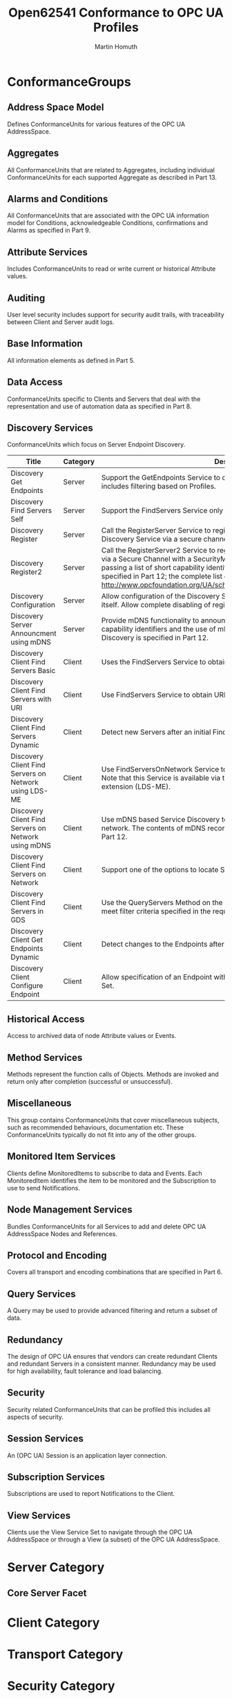 #+TITLE: Open62541 Conformance to OPC UA Profiles
#+AUTHOR: Martin Homuth
#+EMAIL: martin@martinhomuth.de

* ConformanceGroups
** Address Space Model
   Defines ConformanceUnits for various features of the OPC UA
   AddressSpace.
** Aggregates
   All ConformanceUnits that are related to Aggregates, including
   individual ConformanceUnits for each supported Aggregate as
   described in Part 13.
** Alarms and Conditions
   All ConformanceUnits that are associated with the OPC UA
   information model for Conditions, acknowledgeable Conditions,
   confirmations and Alarms as specified in Part 9.
** Attribute Services
   Includes ConformanceUnits to read or write current or historical
   Attribute values.
** Auditing
   User level security includes support for security audit trails, with
   traceability between Client and Server audit logs.
** Base Information
   All information elements as defined in Part 5.
** Data Access
   ConformanceUnits specific to Clients and Servers that deal with
   the representation and use of automation data as specified in
   Part 8.
** Discovery Services
   ConformanceUnits which focus on Server Endpoint Discovery.

   |-------------------------------------------------------+----------+---------------------------------------------------------------------------------------------------------------------------------------------------------------------------------------------------------------------------------------------------------------------------------------------------------------------------------------------------------------------------------+--------------------------------------------------------------------------------------------------+----------------------|
   | Title                                                 | Category | Description                                                                                                                                                                                                                                                                                                                                                                     | Location                                                                                         | Status               |
   |-------------------------------------------------------+----------+---------------------------------------------------------------------------------------------------------------------------------------------------------------------------------------------------------------------------------------------------------------------------------------------------------------------------------------------------------------------------------+--------------------------------------------------------------------------------------------------+----------------------|
   | Discovery Get Endpoints                               | Server   | Support the GetEndpoints Service to obtain all Endpoints of the Server. This includes filtering based on Profiles.                                                                                                                                                                                                                                                              | [[https://github.com/open62541/open62541/blob/0.2/src/server/ua_services_discovery.c#L43][link]] | no profile filtering |
   |-------------------------------------------------------+----------+---------------------------------------------------------------------------------------------------------------------------------------------------------------------------------------------------------------------------------------------------------------------------------------------------------------------------------------------------------------------------------+--------------------------------------------------------------------------------------------------+----------------------|
   | Discovery Find Servers Self                           | Server   | Support the FindServers Service only for itself.                                                                                                                                                                                                                                                                                                                                | n/a                                                                                              | n/a                  |
   |-------------------------------------------------------+----------+---------------------------------------------------------------------------------------------------------------------------------------------------------------------------------------------------------------------------------------------------------------------------------------------------------------------------------------------------------------------------------+--------------------------------------------------------------------------------------------------+----------------------|
   | Discovery Register                                    | Server   | Call the RegisterServer Service to register itself (OPC UA Server) with an external Discovery Service via a secure channel with a SecurityMode other than "None".                                                                                                                                                                                                               | n/a                                                                                              | n/a                  |
   |-------------------------------------------------------+----------+---------------------------------------------------------------------------------------------------------------------------------------------------------------------------------------------------------------------------------------------------------------------------------------------------------------------------------------------------------------------------------+--------------------------------------------------------------------------------------------------+----------------------|
   | Discovery Register2                                   | Server   | Call the RegisterServer2 Service to register with an external Discovery Service via a Secure Channel with a SecurityMode other than "None". This includes passing a list of short capability identifiers. The use of these identifiers is specified in Part 12; the complete list can be found in http://www.opcfoundation.org/UA/schemas/1.03/ServerCapabilityIdentifiers.csv. | n/a                                                                                              | n/a                  |
   |-------------------------------------------------------+----------+---------------------------------------------------------------------------------------------------------------------------------------------------------------------------------------------------------------------------------------------------------------------------------------------------------------------------------------------------------------------------------+--------------------------------------------------------------------------------------------------+----------------------|
   | Discovery Configuration                               | Server   | Allow configuration of the Discovery Server URL where the Server will register itself. Allow complete disabling of registration with a Discovery Server.                                                                                                                                                                                                                        | n/a                                                                                              | n/a                  |
   |-------------------------------------------------------+----------+---------------------------------------------------------------------------------------------------------------------------------------------------------------------------------------------------------------------------------------------------------------------------------------------------------------------------------------------------------------------------------+--------------------------------------------------------------------------------------------------+----------------------|
   | Discovery Server Announcment using mDNS               | Server   | Provide mDNS functionality to announce a Server with its capabilities. The capability identifiers and the use of mDNS records for the purpose of OPC UA Discovery is specified in Part 12.                                                                                                                                                                                      | n/a                                                                                              | n/a                  |
   |-------------------------------------------------------+----------+---------------------------------------------------------------------------------------------------------------------------------------------------------------------------------------------------------------------------------------------------------------------------------------------------------------------------------------------------------------------------------+--------------------------------------------------------------------------------------------------+----------------------|
   | Discovery Client Find Servers Basic                   | Client   | Uses the FindServers Service to obtain all Servers installed on a given platform.                                                                                                                                                                                                                                                                                               | n/a                                                                                              | n/a                  |
   |-------------------------------------------------------+----------+---------------------------------------------------------------------------------------------------------------------------------------------------------------------------------------------------------------------------------------------------------------------------------------------------------------------------------------------------------------------------------+--------------------------------------------------------------------------------------------------+----------------------|
   | Discovery Client Find Servers with URI                | Client   | Use FindServers Service to obtain URLs for specific Server URIs.                                                                                                                                                                                                                                                                                                                | n/a                                                                                              | n/a                  |
   |-------------------------------------------------------+----------+---------------------------------------------------------------------------------------------------------------------------------------------------------------------------------------------------------------------------------------------------------------------------------------------------------------------------------------------------------------------------------+--------------------------------------------------------------------------------------------------+----------------------|
   | Discovery Client Find Servers Dynamic                 | Client   | Detect new Servers after an initial FindServers Service Call                                                                                                                                                                                                                                                                                                                    | n/a                                                                                              | n/a                  |
   |-------------------------------------------------------+----------+---------------------------------------------------------------------------------------------------------------------------------------------------------------------------------------------------------------------------------------------------------------------------------------------------------------------------------------------------------------------------------+--------------------------------------------------------------------------------------------------+----------------------|
   | Discovery Client Find Servers on Network using LDS-ME | Client   | Use FindServersOnNetwork Service to obtain URLs for specific Server URIs. Note that this Service is available via the Local Discovery Server with multicast extension (LDS-ME).                                                                                                                                                                                                 | n/a                                                                                              | n/a                  |
   |-------------------------------------------------------+----------+---------------------------------------------------------------------------------------------------------------------------------------------------------------------------------------------------------------------------------------------------------------------------------------------------------------------------------------------------------------------------------+--------------------------------------------------------------------------------------------------+----------------------|
   | Discovery Client Find Servers on Network using mDNS   | Client   | Use mDNS based Service Discovery to locate Servers on the same multicast network. The contents of mDNS records for OPC UA Discovery are described in Part 12.                                                                                                                                                                                                                   | n/a                                                                                              | n/a                  |
   |-------------------------------------------------------+----------+---------------------------------------------------------------------------------------------------------------------------------------------------------------------------------------------------------------------------------------------------------------------------------------------------------------------------------------------------------------------------------+--------------------------------------------------------------------------------------------------+----------------------|
   | Discovery Client Find Servers on Network              | Client   | Support one of the options to locate Servers on the network                                                                                                                                                                                                                                                                                                                     | n/a                                                                                              | n/a                  |
   |-------------------------------------------------------+----------+---------------------------------------------------------------------------------------------------------------------------------------------------------------------------------------------------------------------------------------------------------------------------------------------------------------------------------------------------------------------------------+--------------------------------------------------------------------------------------------------+----------------------|
   | Discovery Client Find Servers in GDS                  | Client   | Use the QueryServers Method on the GDS Directory Object to locate Servers that meet filter criteria specified in the request. This Method is specified in Part 12.                                                                                                                                                                                                              | n/a                                                                                              | n/a                  |
   |-------------------------------------------------------+----------+---------------------------------------------------------------------------------------------------------------------------------------------------------------------------------------------------------------------------------------------------------------------------------------------------------------------------------------------------------------------------------+--------------------------------------------------------------------------------------------------+----------------------|
   | Discovery Client Get Endpoints Dynamic                | Client   | Detect changes to the Endpoints after an initial GetEndpoints Service call.                                                                                                                                                                                                                                                                                                     | n/a                                                                                              | n/a                  |
   |-------------------------------------------------------+----------+---------------------------------------------------------------------------------------------------------------------------------------------------------------------------------------------------------------------------------------------------------------------------------------------------------------------------------------------------------------------------------+--------------------------------------------------------------------------------------------------+----------------------|
   | Discovery Client Configure Endpoint                   | Client   | Allow specification of an Endpoint without going through the Discovery Service Set.                                                                                                                                                                                                                                                                                             | n/a                                                                                              | n/a                  |
   |-------------------------------------------------------+----------+---------------------------------------------------------------------------------------------------------------------------------------------------------------------------------------------------------------------------------------------------------------------------------------------------------------------------------------------------------------------------------+--------------------------------------------------------------------------------------------------+----------------------|

** Historical Access
   Access to archived data of node Attribute values or Events.
** Method Services
   Methods represent the function calls of Objects. Methods are
   invoked and return only after completion (successful or
   unsuccessful).
** Miscellaneous
   This group contains ConformanceUnits that cover miscellaneous
   subjects, such as recommended behaviours, documentation etc. These
   ConformanceUnits typically do not fit into any of the other groups.
** Monitored Item Services
   Clients define MonitoredItems to subscribe to data and Events.
   Each MonitoredItem identifies the item to be monitored and the
   Subscription to use to send Notifications.
** Node Management Services
   Bundles ConformanceUnits for all Services to add and delete
   OPC UA AddressSpace Nodes and References.
** Protocol and Encoding
   Covers all transport and encoding combinations that are
   specified in Part 6.
** Query Services
   A Query may be used to provide advanced filtering and return
   a subset of data.
** Redundancy
   The design of OPC UA ensures that vendors can create
   redundant Clients and redundant Servers in a consistent
   manner. Redundancy may be used for high availability, fault
   tolerance and load balancing.
** Security
   Security related ConformanceUnits that can be profiled this
   includes all aspects of security.
** Session Services
   An (OPC UA) Session is an application layer connection.
** Subscription Services
   Subscriptions are used to report Notifications to the Client.
** View Services
   Clients use the View Service Set to navigate through the OPC
   UA AddressSpace or through a View (a subset) of the OPC UA
   AddressSpace.

* Server Category

** Core Server Facet

* Client Category

* Transport Category

* Security Category

* Global Directory Service Category
